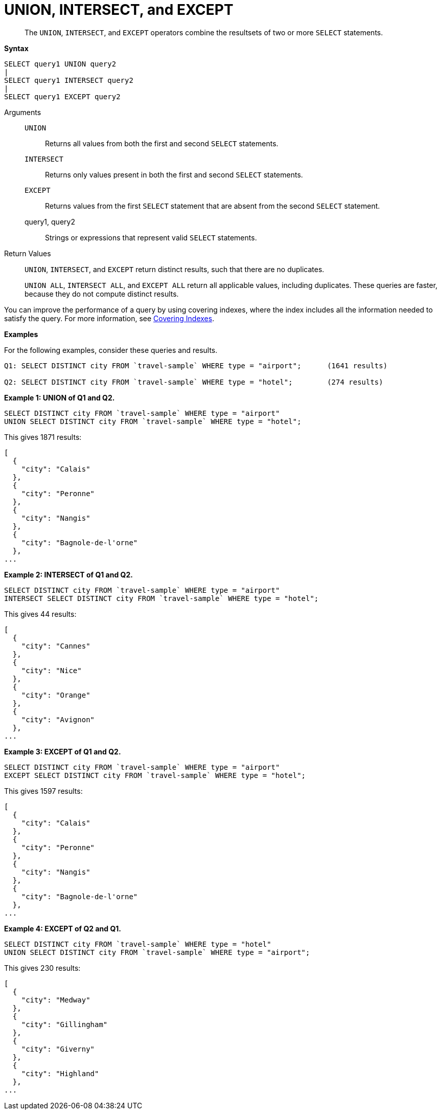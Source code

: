 = UNION, INTERSECT, and EXCEPT

[abstract]
The `UNION`, `INTERSECT`, and `EXCEPT` operators combine the resultsets of two or more `SELECT` statements.

*Syntax*

----
SELECT query1 UNION query2
|
SELECT query1 INTERSECT query2
|
SELECT query1 EXCEPT query2
----

Arguments::
`UNION`;; Returns all values from both the first and second `SELECT` statements.

`INTERSECT`;; Returns only values present in both the first and second `SELECT` statements.

`EXCEPT`;; Returns values from the first `SELECT` statement that are absent from the second `SELECT` statement.

query1, query2;; Strings or expressions that represent valid `SELECT` statements.

Return Values::
`UNION`, `INTERSECT`, and `EXCEPT` return distinct results, such that there are no duplicates.
+
`UNION ALL`, `INTERSECT ALL`, and `EXCEPT ALL` return all applicable values, including duplicates.
These queries are faster, because they do not compute distinct results.

You can improve the performance of a query by using covering indexes, where the index includes all the information needed to satisfy the query.
For more information, see xref:indexes:covering-indexes.adoc[Covering Indexes].

*Examples*

For the following examples, consider these queries and results.

----
Q1: SELECT DISTINCT city FROM `travel-sample` WHERE type = "airport";      (1641 results)

Q2: SELECT DISTINCT city FROM `travel-sample` WHERE type = "hotel";        (274 results)
----

*Example 1: UNION of Q1 and Q2.*

----
SELECT DISTINCT city FROM `travel-sample` WHERE type = "airport"
UNION SELECT DISTINCT city FROM `travel-sample` WHERE type = "hotel";
----

This gives 1871 results:

----
[
  {
    "city": "Calais"
  },
  {
    "city": "Peronne"
  },
  {
    "city": "Nangis"
  },
  {
    "city": "Bagnole-de-l'orne"
  },
...
----

*Example 2: INTERSECT of Q1 and Q2.*

----
SELECT DISTINCT city FROM `travel-sample` WHERE type = "airport"
INTERSECT SELECT DISTINCT city FROM `travel-sample` WHERE type = "hotel";
----

This gives 44 results:

----
[
  {
    "city": "Cannes"
  },
  {
    "city": "Nice"
  },
  {
    "city": "Orange"
  },
  {
    "city": "Avignon"
  },
...
----

*Example 3: EXCEPT of Q1 and Q2.*

----
SELECT DISTINCT city FROM `travel-sample` WHERE type = "airport"
EXCEPT SELECT DISTINCT city FROM `travel-sample` WHERE type = "hotel";
----

This gives 1597 results:

----
[
  {
    "city": "Calais"
  },
  {
    "city": "Peronne"
  },
  {
    "city": "Nangis"
  },
  {
    "city": "Bagnole-de-l'orne"
  },
...
----

*Example 4: EXCEPT of Q2 and Q1.*

----
SELECT DISTINCT city FROM `travel-sample` WHERE type = "hotel"
UNION SELECT DISTINCT city FROM `travel-sample` WHERE type = "airport";
----

This gives 230 results:

----
[
  {
    "city": "Medway"
  },
  {
    "city": "Gillingham"
  },
  {
    "city": "Giverny"
  },
  {
    "city": "Highland"
  },
...
----
